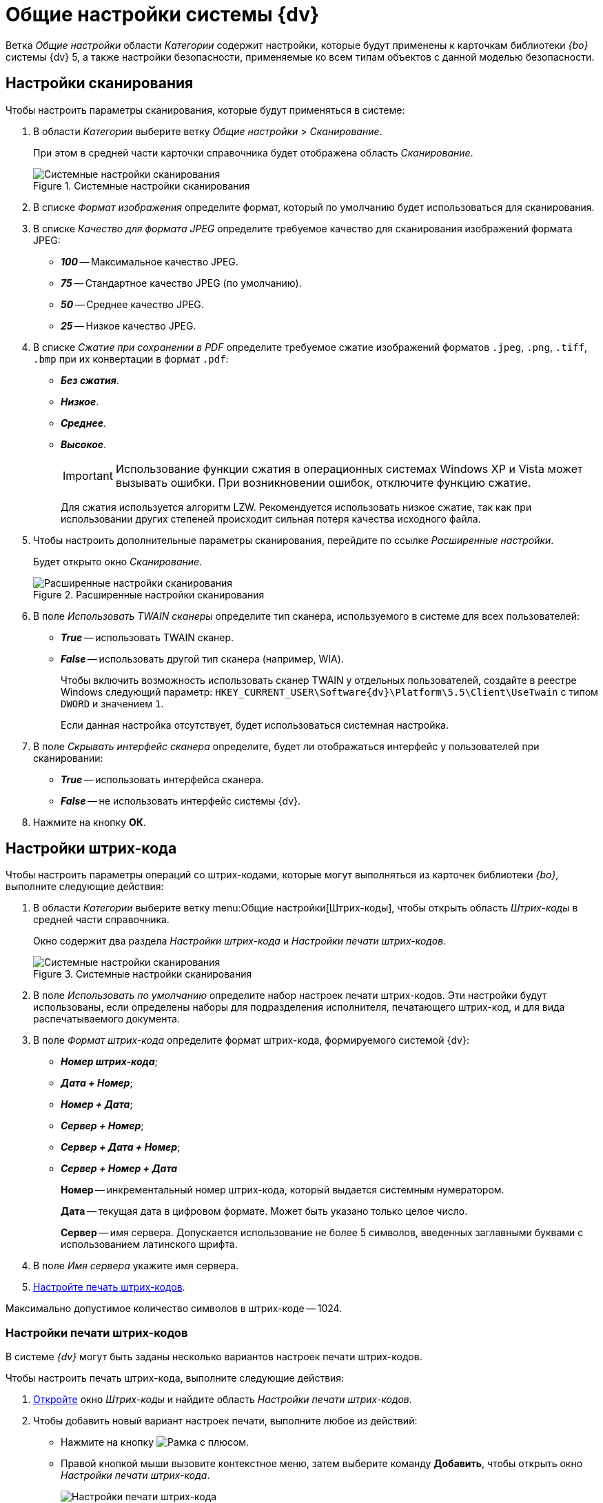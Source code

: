 = Общие настройки системы {dv}

Ветка _Общие настройки_ области _Категории_ содержит настройки, которые будут применены к карточкам библиотеки _{bo}_ системы {dv} 5, а также настройки безопасности, применяемые ко всем типам объектов с данной моделью безопасности.

== Настройки сканирования

.Чтобы настроить параметры сканирования, которые будут применяться в системе:
. В области _Категории_ выберите ветку _Общие настройки_ > _Сканирование_.
+
При этом в средней части карточки справочника будет отображена область _Сканирование_.
+
.Системные настройки сканирования
image::scan.png[Системные настройки сканирования]
+
. В списке _Формат изображения_ определите формат, который по умолчанию будет использоваться для сканирования.
. В списке _Качество для формата JPEG_ определите требуемое качество для сканирования изображений формата JPEG:
+
* *_100_* -- Максимальное качество JPEG.
* *_75_* -- Стандартное качество JPEG (по умолчанию).
* *_50_* -- Среднее качество JPEG.
* *_25_* -- Низкое качество JPEG.
+
. В списке _Сжатие при сохранении в PDF_ определите требуемое сжатие изображений форматов `.jpeg`, `.png`, `.tiff`, `.bmp` при их конвертации в формат `.pdf`:
+
* *_Без сжатия_*.
* *_Низкое_*.
* *_Среднее_*.
* *_Высокое_*.
+
[IMPORTANT]
====
Использование функции сжатия в операционных системах Windows XP и Vista может вызывать ошибки. При возникновении ошибок, отключите функцию сжатие.
====
+
Для сжатия используется алгоритм LZW. Рекомендуется использовать низкое сжатие, так как при использовании других степеней происходит сильная потеря качества исходного файла.
+
. Чтобы настроить дополнительные параметры сканирования, перейдите по ссылке _Расширенные настройки_.
+
Будет открыто окно _Сканирование_.
+
.Расширенные настройки сканирования
image::twain.png[Расширенные настройки сканирования]
+
. В поле _Использовать TWAIN сканеры_ определите тип сканера, используемого в системе для всех пользователей:
* *_True_* -- использовать TWAIN сканер.
* *_False_* -- использовать другой тип сканера (например, WIA).
+
Чтобы включить возможность использовать сканер TWAIN у отдельных пользователей, создайте в реестре Windows следующий параметр: `HKEY_CURRENT_USER\Software\{dv}\Platform\5.5\Client\UseTwain` с типом `DWORD` и значением `1`.
+
Если данная настройка отсутствует, будет использоваться системная настройка.
+
. В поле _Скрывать интерфейс сканера_ определите, будет ли отображаться интерфейс у пользователей при сканировании:
+
* *_True_* -- использовать интерфейса сканера.
* *_False_* -- не использовать интерфейс системы {dv}.
+
. Нажмите на кнопку *ОК*.

[#barCodes]
== Настройки штрих-кода

.Чтобы настроить параметры операций со штрих-кодами, которые могут выполняться из карточек библиотеки _{bo}_, выполните следующие действия:
. В области _Категории_ выберите ветку menu:Общие настройки[Штрих-коды], чтобы открыть область _Штрих-коды_ в средней части справочника.
+
Окно содержит два раздела _Настройки штрих-кода_ и _Настройки печати штрих-кодов_.
+
.Системные настройки сканирования
image::barCodes.png[Системные настройки сканирования]
+
. В поле _Использовать по умолчанию_ определите набор настроек печати штрих-кодов. Эти настройки будут использованы, если определены наборы для подразделения исполнителя, печатающего штрих-код, и для вида распечатываемого документа.
. В поле _Формат штрих-кода_ определите формат штрих-кода, формируемого системой {dv}:
+
* *_Номер штрих-кода_*;
* *_Дата + Номер_*;
* *_Номер +  Дата_*;
* *_Сервер + Номер_*;
* *_Сервер + Дата + Номер_*;
* *_Сервер + Номер + Дата_*
+
****
*Номер* -- инкрементальный номер штрих-кода, который выдается системным нумератором.

*Дата* -- текущая дата в цифровом формате. Может быть указано только целое число.

*Сервер* -- имя сервера. Допускается использование не более 5 символов, введенных заглавными буквами с использованием латинского шрифта.
****
+
. В поле _Имя сервера_ укажите имя сервера.
. <<barCodePrint,Настройте печать штрих-кодов>>.

Максимально допустимое количество символов в штрих-коде -- 1024.

[#barCodePrint]
=== Настройки печати штрих-кодов

В системе _{dv}_ могут быть заданы несколько вариантов настроек печати штрих-кодов.

.Чтобы настроить печать штрих-кода, выполните следующие действия:
. <<barCodes,Откройте>> окно _Штрих-коды_ и найдите область _Настройки печати штрих-кодов_.
. Чтобы добавить новый вариант настроек печати, выполните любое из действий:
* Нажмите на кнопку image:buttons/add.png[Рамка с плюсом].
* Правой кнопкой мыши вызовите контекстное меню, затем выберите команду *Добавить*, чтобы открыть окно _Настройки печати штрих-кода_.
+
.Настройки печати штрих-кода
image::barCodesPrint.png[Настройки печати штрих-кода]
+
. В поле _Название настройки_ введите название нового набора настроек.
. При необходимости в разделе _Подразделение и вид документа_ задайте ограничения на печать штрих-кода.
+
****
* Чтобы данный вариант настроек был доступен только определенному подразделению, выберите опцию *Подразделение*, затем в соседнем поле выберите из _Справочника сотрудников_ название подразделения.
* Чтобы данный вариант настроек был доступен всем подразделениям организации, выберите опцию *Все подразделения*.
* Чтобы данный вариант настроек был доступен только для определенного вида карточки _Документ_, выберите опцию *Вид документа*, затем в соседнем поле выберите из _Справочника видов карточек_ название вида.
* Чтобы данный вариант настроек был доступен в карточках _Документ_ любых пользовательских видов, выберите опцию *Все виды*.
****
+
. Чтобы запретить печать штрих-кода, установите флаг `*Не печатать штрих-код*`.
. Определите место на листе, где будет напечатан штрих-код. Для этого задайте значения _Левая координата (мм)_ и _Правая координата (мм)_. Точка пересечения данных координат определит расположение левого верхнего угла поля штрих-кода относительно верхнего левого угла печатного листа.
+
.Значения координат по умолчанию:
****
* Левая координата: `5` мм.
* Верхняя координата: `232` мм.
****
+
. Чтобы штрих-кода печатался вертикально относительно листа, установите флаг `*Вертикальная ориентация*`.
+
NOTE: Координаты печати в этом случае будут определены настройками _Левая координата (мм)_ и _Верхняя координата (мм)_ аналогично стандартному (горизонтальному) расположению.
+
. Чтобы сделать более удобным отображение штрих-кода на печатном листе, а также для подстройки под используемый сканер, задайте в поле _Ширина символа_ необходимую ширину. При увеличении ширины символа, полосы штрих-кода будут "растягиваться".
+
****
По умолчанию используется ширина `75` мм.
****
+
. В поле _Длина штрих-кода_ определите длину штрих-кода.
+
****
Минимальная длина составляет `7` символов. Если длина сгенерированного штрих-кода окажется больше указанной длины, данная настройка будет проигнорирована.
****
+
. Чтобы определить шрифт для штрих-кода:
.. Откройте окно _Шрифт_, нажав на кнопку *Шрифт*.
+
.Настройка шрифта для печати штрих-кода
image::barCodesFont.png[Настройка шрифта для печати штрих-кода]
+
****
Чтобы шрифты в данном диалоге отображались корректно, необходимо их установить вручную в системе. Шрифты из папки `\{dv}\5.5\Client\Fonts` установите в папку `%WINDIR%\Fonts`.

CAUTION: Для данного действия требуются права администратора.

По умолчанию установлен шрифт _IDAutomationHC39M_, для выбора доступен также шрифт _Free 3 of 9_.

Если шрифты установлены некорректно, при открытии окна Шрифт будет появляться информационное сообщение `Невозможно отобразить диалог настройки шрифтов в связи с ограничением прав доступа`.
****
+
.. Определите параметры шрифта, затем нажмите на кнопку *ОК*.
+
. Когда все необходимые настройки выполнены, сохраните изменения кнопкой *ОК*.
. Чтобы изменить или удалить ранее выполненные настройки, воспользуйтесь кнопками image:buttons/change.png[Лист с карандашом] и image:buttons/delete.png[Красный крест].

== Ограничение объема вложений в карточки

.Чтобы определить объём вложенных файлов, прикрепляемых к карточкам, выполните следующие действия:
. В области _Категории_ выберите ветку menu:Общие настройки[Карточки].
+
.Системные настройки ограничений прикрепляемых файлов
image::сards.png[Системные настройки ограничений прикрепляемых файлов]
+
. Нажмите на кнопку image:buttons/add.png[Рамка с плюсом], чтобы открыть окно _Ограничения размеров файлов_.
+
.Ограничения размеров файлов
image::fileSizeLimit.png[Ограничения размеров файлов]
+
. В поле _Название настройки_ введите название, которое будет отображаться в таблице _Настройки ограничений прикрепляемых файлов_ окна _Карточки_.
. В группе настроек _Подразделение_ определите объекты, на которые будут наложены ограничения по объему вложений.
+
****
* Чтобы ограничение действовало только для определенного подразделения, выберите опцию *Подразделение*, затем в соседнем поле выберите из _Справочника сотрудников_ название подразделения.
+
Настройки будут распространяться также на дочерние подразделения.
+
* Чтобы ограничение действовало для всех подразделений организации, выберите опцию *Все подразделения*.
****
+
. В группе настроек _Общие настройки прикрепляемых файлов_ определите максимальный размер файлов.
+
****
* _Максимальный размер файла по умолчанию (КВ)_ -- определяет ограничение для всех типов файлов. Если значение `0` Кб (по умолчанию), ограничений на объем вложения нет.
* _Суммарный размер файла (КВ)_ -- определяет максимальный суммарный объем вложений для всех типов файлов.
****
+
. В таблице _Ограничения по типу файлов_ задайте ограничения по объему для файлов определенных типов.
* _Название_ -- название типа файла. Текстовое поле.
* _Расширение_ -- тип расширения файла, для которого задаётся ограничение. Буквенное обозначение расширения должно быть введено полностью (например, `.jpg`).
* _Макс. р-р файла (КВ)_ -- размер файла. Задается в Килобайтах. Значение поля не должно превышать значения полей _Максимальный размер файла по умолчанию (КВ)_ и _Суммарный размер файла (КВ)_.
* `*Запретить добавление файлов*` -- флаг запрещает добавление в карточку файлов с указанным расширением.
. Чтобы отключить все ограничения, заданные на данной форме, для некоторых групп сотрудников установите флаг `*Не применять ограничения для следующих сотрудников*`, затем выберите в поле справа название группы из _Справочника сотрудников_.
. Нажмите на кнопку *ОК*.

== Настройки безопасности

.В {dv} поддерживается два режима проверки прав дискреционной безопасности для сотрудников подразделений и групп:
. При проверке прав сотрудника на объект учитываются только права его организации, подразделения или группы.
+
*Режим по умолчанию.*
+
. При проверке прав сотрудника на объект учитываются права его организации, подразделения или группы, а также права всех вышестоящих организаций или групп.

.Чтобы изменить режим проверки прав безопасности:
. В области _Категории_ выберите ветку menu:Общие настройки[Безопасность].
+
.Настройки безопасности
image::security.png[Настройки безопасности]
+
. Установите переключатель _Дискреционные права для групп_ в требуемое положение.
+
****
* *Только для участников группы* -- при проверке прав будут учитываться только права сотрудника и права его непосредственного подразделения, организации или группы.
* *Включая участников подчинённых групп* -- при проверке прав будут учитываться права сотрудника и права его подразделения, организации или группы, а также всех вышестоящих организаций и групп.
****

